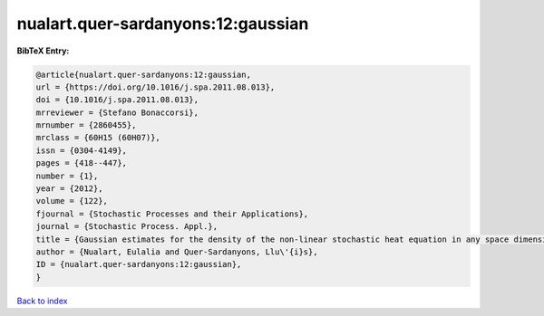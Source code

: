 nualart.quer-sardanyons:12:gaussian
===================================

.. :cite:t:`nualart.quer-sardanyons:12:gaussian`

.. bibliography:: ../../All.bib

**BibTeX Entry:**

.. code-block:: bibtex

   @article{nualart.quer-sardanyons:12:gaussian,
   url = {https://doi.org/10.1016/j.spa.2011.08.013},
   doi = {10.1016/j.spa.2011.08.013},
   mrreviewer = {Stefano Bonaccorsi},
   mrnumber = {2860455},
   mrclass = {60H15 (60H07)},
   issn = {0304-4149},
   pages = {418--447},
   number = {1},
   year = {2012},
   volume = {122},
   fjournal = {Stochastic Processes and their Applications},
   journal = {Stochastic Process. Appl.},
   title = {Gaussian estimates for the density of the non-linear stochastic heat equation in any space dimension},
   author = {Nualart, Eulalia and Quer-Sardanyons, Llu\'{i}s},
   ID = {nualart.quer-sardanyons:12:gaussian},
   }

`Back to index <../index>`_
